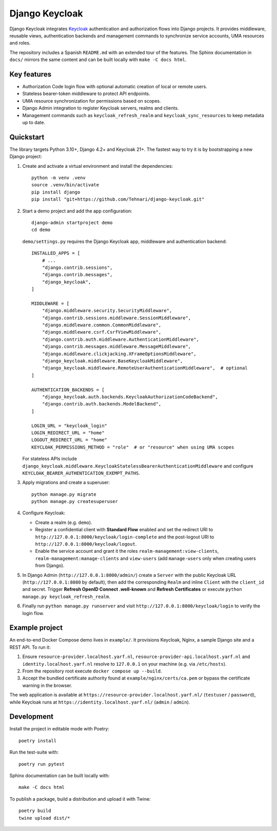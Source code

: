 ==============
Django Keycloak
==============

Django Keycloak integrates `Keycloak <https://www.keycloak.org/>`_ authentication
and authorization flows into Django projects. It provides middleware, reusable
views, authentication backends and management commands to synchronize service
accounts, UMA resources and roles.

The repository includes a Spanish ``README.md`` with an extended tour of the
features. The Sphinx documentation in ``docs/`` mirrors the same content and can
be built locally with ``make -C docs html``.

Key features
============

* Authorization Code login flow with optional automatic creation of local or
  remote users.
* Stateless bearer-token middleware to protect API endpoints.
* UMA resource synchronization for permissions based on scopes.
* Django Admin integration to register Keycloak servers, realms and clients.
* Management commands such as ``keycloak_refresh_realm`` and
  ``keycloak_sync_resources`` to keep metadata up to date.

Quickstart
==========

The library targets Python 3.10+, Django 4.2+ and Keycloak 21+. The fastest way
to try it is by bootstrapping a new Django project:

1. Create and activate a virtual environment and install the dependencies::

      python -m venv .venv
      source .venv/bin/activate
      pip install django
      pip install "git+https://github.com/Tehnari/django-keycloak.git"

2. Start a demo project and add the app configuration::

      django-admin startproject demo
      cd demo

   ``demo/settings.py`` requires the Django Keycloak app, middleware and
   authentication backend::

      INSTALLED_APPS = [
          # ...
          "django.contrib.sessions",
          "django.contrib.messages",
          "django_keycloak",
      ]

      MIDDLEWARE = [
          "django.middleware.security.SecurityMiddleware",
          "django.contrib.sessions.middleware.SessionMiddleware",
          "django.middleware.common.CommonMiddleware",
          "django.middleware.csrf.CsrfViewMiddleware",
          "django.contrib.auth.middleware.AuthenticationMiddleware",
          "django.contrib.messages.middleware.MessageMiddleware",
          "django.middleware.clickjacking.XFrameOptionsMiddleware",
          "django_keycloak.middleware.BaseKeycloakMiddleware",
          "django_keycloak.middleware.RemoteUserAuthenticationMiddleware",  # optional
      ]

      AUTHENTICATION_BACKENDS = [
          "django_keycloak.auth.backends.KeycloakAuthorizationCodeBackend",
          "django.contrib.auth.backends.ModelBackend",
      ]

      LOGIN_URL = "keycloak_login"
      LOGIN_REDIRECT_URL = "home"
      LOGOUT_REDIRECT_URL = "home"
      KEYCLOAK_PERMISSIONS_METHOD = "role"  # or "resource" when using UMA scopes

   For stateless APIs include
   ``django_keycloak.middleware.KeycloakStatelessBearerAuthenticationMiddleware``
   and configure ``KEYCLOAK_BEARER_AUTHENTICATION_EXEMPT_PATHS``.

3. Apply migrations and create a superuser::

      python manage.py migrate
      python manage.py createsuperuser

4. Configure Keycloak:

   * Create a realm (e.g. ``demo``).
   * Register a confidential client with **Standard Flow** enabled and set the
     redirect URI to ``http://127.0.0.1:8000/keycloak/login-complete`` and the
     post-logout URI to ``http://127.0.0.1:8000/keycloak/logout``.
   * Enable the service account and grant it the roles
     ``realm-management:view-clients``, ``realm-management:manage-clients`` and
     ``view-users`` (add ``manage-users`` only when creating users from Django).

5. In Django Admin (``http://127.0.0.1:8000/admin/``) create a ``Server`` with
   the public Keycloak URL (``http://127.0.0.1:8080`` by default), then add the
   corresponding ``Realm`` and inline ``Client`` with the ``client_id`` and
   secret. Trigger **Refresh OpenID Connect .well-known** and
   **Refresh Certificates** or execute ``python manage.py keycloak_refresh_realm``.

6. Finally run ``python manage.py runserver`` and visit
   ``http://127.0.0.1:8000/keycloak/login`` to verify the login flow.

Example project
===============

An end-to-end Docker Compose demo lives in ``example/``. It provisions Keycloak,
Nginx, a sample Django site and a REST API. To run it:

#. Ensure ``resource-provider.localhost.yarf.nl``,
   ``resource-provider-api.localhost.yarf.nl`` and
   ``identity.localhost.yarf.nl`` resolve to ``127.0.0.1`` on your machine
   (e.g. via ``/etc/hosts``).
#. From the repository root execute ``docker compose up --build``.
#. Accept the bundled certificate authority found at
   ``example/nginx/certs/ca.pem`` or bypass the certificate warning in the
   browser.

The web application is available at
``https://resource-provider.localhost.yarf.nl/`` (``testuser`` / ``password``),
while Keycloak runs at ``https://identity.localhost.yarf.nl/`` (``admin`` /
``admin``).

Development
===========

Install the project in editable mode with Poetry::

   poetry install

Run the test-suite with::

   poetry run pytest

Sphinx documentation can be built locally with::

   make -C docs html

To publish a package, build a distribution and upload it with Twine::

   poetry build
   twine upload dist/*
